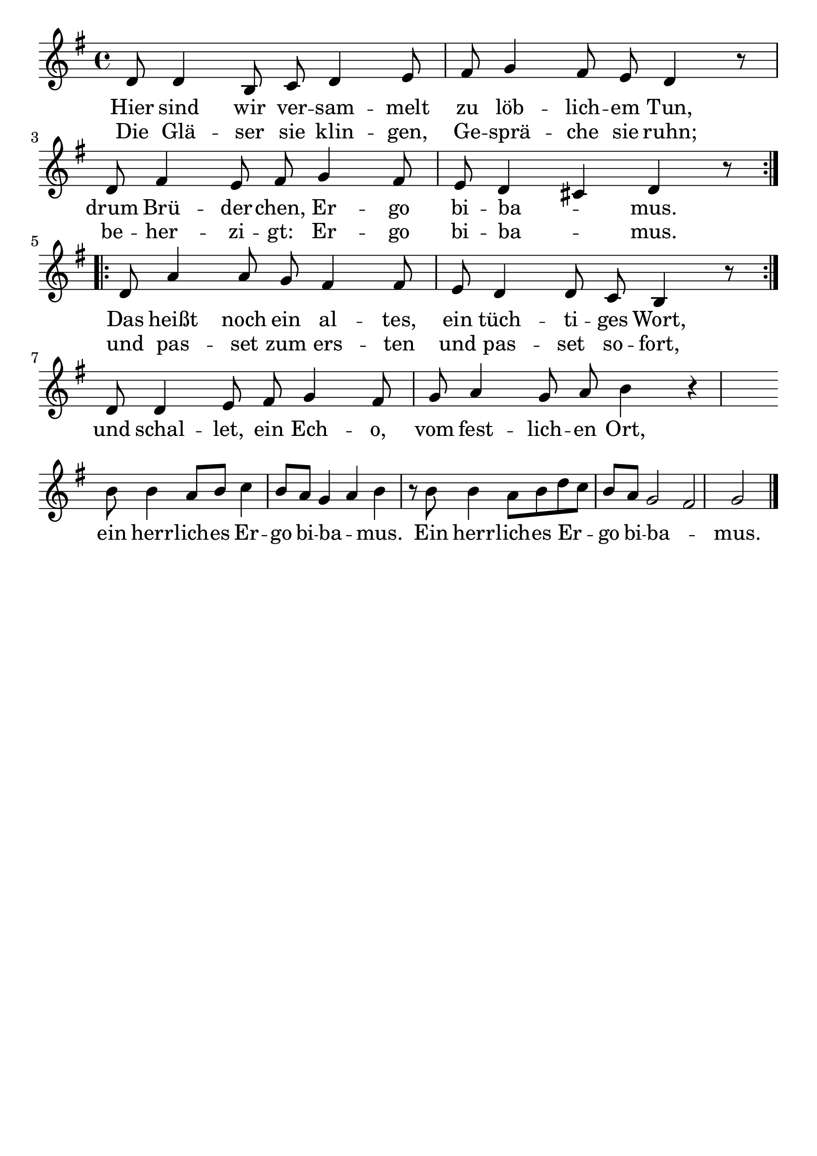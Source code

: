 \version "2.24.4"
\header {tagline=""}
\paper  {
myStaffSize = #20
#(define fonts (make-pango-font-tree 
    "Latin Modern Roman" "Latin Modern Sans" "Latin Modern Mono"
    (/ myStaffSize 20)))
}
#(set-global-staff-size 25)

musicOne = \relative {
  \key g \major % Tonart
  %\time 3/4
  %\alternative{{e8 e8}{e4}}
  \repeat volta 2 { d'8 d4 b8 c8 d4 e8 fis8 g4 fis8 e8 d4 r8 \break
                    d8 fis4 e8 fis8 g4 fis8 e8 d4 cis4 d4 r8 }\break
  \repeat volta 2 { d8 a'4 a8 g8 fis4 fis8 e8 d4 d8 c8 b4 r8 } \break
  d8 d4 e8 fis8 g4 fis8 g8 a4 g8 a8 b4 r4 \break
  b8 b4 a8 b8 c4 b8 a8 g4 a4 b4 r8 b8 b4 a8 b8 d8 c8 b8 a8 g2 fis2 g2 \bar "|."
}
verseOne = \lyricmode {
  <<
    {Hier sind wir ver -- sam -- melt zu löb -- lich -- em Tun, drum Brü -- der -- chen, Er -- go bi -- ba _ -- mus.}
    \new Lyrics {
      \set associatedVoice = "melody"
      Die Glä -- ser sie klin -- gen, Ge -- sprä -- che sie ruhn; be -- her -- zi -- gt: Er -- go bi -- ba _ -- mus.
    }
  >>
  <<
    {Das heißt noch ein al -- tes, ein tüch -- ti -- ges Wort,}
    \new Lyrics {
      \set associatedVoice = "melody"
      und pas -- set zum ers -- ten und pas -- set so -- fort,
    }
  >>
  und schal -- let, ein Ech -- o, vom fest -- lich -- en Ort,
  ein herr -- lich -- es Er -- go bi -- ba _ -- mus. Ein herr -- lich -- es Er _ -- go bi -- ba _ -- mus. 
}

\score {
  <<
    \new Staff {
      \new Voice = "melody" {
        \relative {
          \musicOne
        }
      }
    }
    \new Lyrics \lyricsto "melody" {
      \verseOne
    }
  >>
  \layout {
    indent = 0.0
  }
}
\score {
  \unfoldRepeats
  <<
    \new Staff {
      \new Voice = "melody" {
        \relative {
          \musicOne
        }
      }
    }
    \new Lyrics \lyricsto "melody" {
      \verseOne
    }
  >>
  \midi {
    \tempo 2 = 68
  }
}

